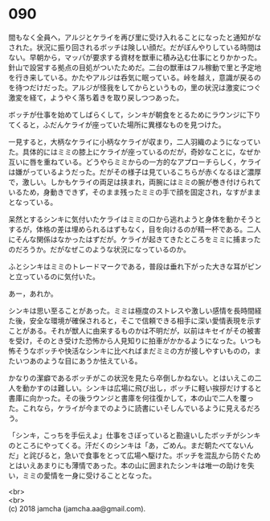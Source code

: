 #+OPTIONS: toc:nil
#+OPTIONS: \n:t

* 090

  間もなく全員へ，アルジとケライを再び里に受け入れることになったと通知がなされた。状況に振り回されるボッチは険しい顔だ。だがぼんやりしている時間はない。早朝から，マッパが要求する資材を獣車に積み込む仕事にとりかかった。針山で設営する拠点の目処がついたためだ。二台の獣車はフル稼動で里と予定地を行き来している。かたやアルジは呑気に眠っている。峠を越え，意識が戻るのを待つだけだった。アルジが怪我をしてからというもの，里の状況は激変につぐ激変を経て，ようやく落ち着きを取り戻しつつあった。

  ボッチが仕事を始めてしばらくして，シンキが朝食をとるためにラウンジに下りてくると，ふだんケライが座っていた場所に異様なものを見つけた。

  一見すると，大柄なケライに小柄なケライが収まり，二人羽織のようになっていた。具体的にはミミの膝上にケライが座っているのだが，奇妙なことに，なぜか互いに唇を重ねている。どうやらミミからの一方的なアプローチらしく，ケライは嫌がっているようだった。だがその様子は見ているこちらが赤くなるほど濃厚で，激しい。しかもケライの両足は挟まれ，両腕にはミミの腕が巻き付けられているため，身動きできず，そのまま残ったミミの手で顔を固定され，なすがままとなっている。

  呆然とするシンキに気付いたケライはミミの口から逃れようと身体を動かそうとするが，体格の差は埋められるはずもなく，目を向けるのが精一杯である。二人にそんな関係はなかったはずだが。ケライが起きてきたところをミミに捕まったのだろうか。だがなぜこのような状況になっているのか。

  ふとシンキはミミのトレードマークである，普段は垂れ下がった大きな耳がピンと立っているのに気付いた。

  あー，あれか。

  シンキは思い至ることがあった。ミミは極度のストレスや激しい感情を長時間経た後，安全な環境が確保されると，そこで信頼できる相手に深い愛情表現を示すことがある。それが獣人に由来するものかは不明だが，以前はキセイがその被害を受け，そのとき受けた恐怖から人見知りに拍車がかかるようになった。いつも怖そうなボッチや快活なシンキに比べればまだミミの方が接しやすいものの，またいつあのような目にあうか怯えている。

  かなりの潔癖であるボッチがこの状況を見たら卒倒しかねない。とはいえこの二人を動かすのは難しい。シンキは広場に飛び出し，ボッチに軽い挨拶だけすると書庫に向かった。その後ラウンジと書庫を何往復かして，本の山で二人を覆った。これなら，ケライが今までのように読書にいそしんでいるように見えるだろう。

  「シンキ，こっちを手伝えよ」仕事をさぼっていると勘違いしたボッチがシンキのところにやってくる。汗だくのシンキは「あ，ごめん。まだ朝たべてないんだ」と詫びると，急いで食事をとって広場へ駆けた。ボッチを混乱から防ぐためとはいえあまりにも薄情であった。本の山に囲まれたシンキは唯一の助けを失い，ミミの愛情を一身に受けることとなった。

  <br>
  <br>
  (c) 2018 jamcha (jamcha.aa@gmail.com).

  [[http://creativecommons.org/licenses/by-nc-sa/4.0/deed][file:http://i.creativecommons.org/l/by-nc-sa/4.0/88x31.png]]
